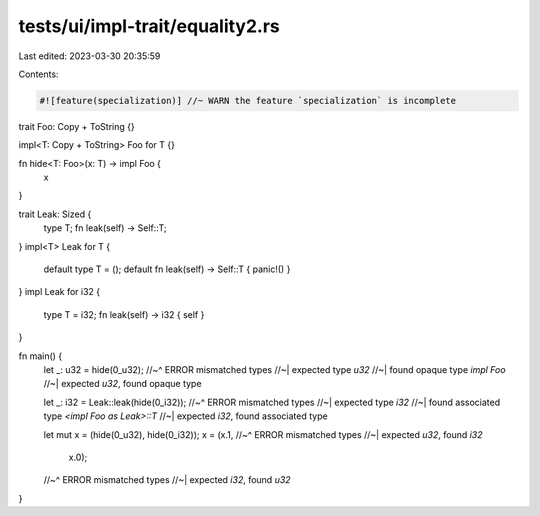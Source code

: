 tests/ui/impl-trait/equality2.rs
================================

Last edited: 2023-03-30 20:35:59

Contents:

.. code-block:: rs

    #![feature(specialization)] //~ WARN the feature `specialization` is incomplete

trait Foo: Copy + ToString {}

impl<T: Copy + ToString> Foo for T {}

fn hide<T: Foo>(x: T) -> impl Foo {
    x
}

trait Leak: Sized {
    type T;
    fn leak(self) -> Self::T;
}
impl<T> Leak for T {
    default type T = ();
    default fn leak(self) -> Self::T { panic!() }
}
impl Leak for i32 {
    type T = i32;
    fn leak(self) -> i32 { self }
}

fn main() {
    let _: u32 = hide(0_u32);
    //~^ ERROR mismatched types
    //~| expected type `u32`
    //~| found opaque type `impl Foo`
    //~| expected `u32`, found opaque type

    let _: i32 = Leak::leak(hide(0_i32));
    //~^ ERROR mismatched types
    //~| expected type `i32`
    //~| found associated type `<impl Foo as Leak>::T`
    //~| expected `i32`, found associated type

    let mut x = (hide(0_u32), hide(0_i32));
    x = (x.1,
    //~^ ERROR mismatched types
    //~| expected `u32`, found `i32`
         x.0);
    //~^ ERROR mismatched types
    //~| expected `i32`, found `u32`
}


